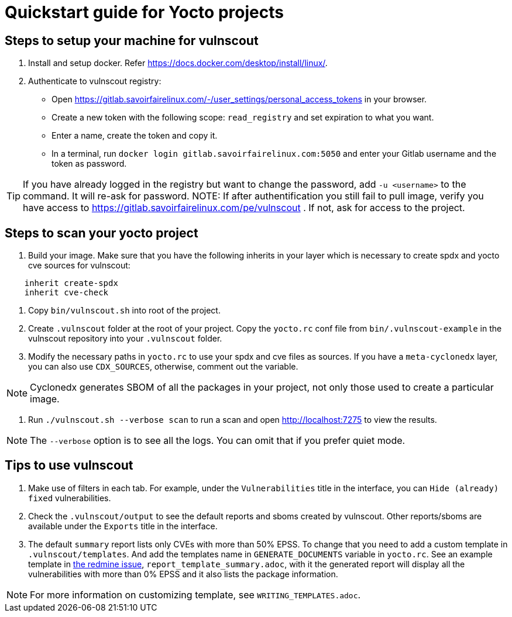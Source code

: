 = Quickstart guide for Yocto projects

== Steps to setup your machine for vulnscout

1. Install and setup docker. Refer https://docs.docker.com/desktop/install/linux/.

2. Authenticate to vulnscout registry:

     - Open https://gitlab.savoirfairelinux.com/-/user_settings/personal_access_tokens in your browser.
     - Create a new token with the following scope: `read_registry` and set expiration to what you want.
     - Enter a name, create the token and copy it.
     - In a terminal, run `docker login gitlab.savoirfairelinux.com:5050` and enter your Gitlab username and the token as password.

TIP: If you have already logged in the registry but want to change the password, add `-u <username>` to the command. It will re-ask for password.
NOTE: If after authentification you still fail to pull image, verify you have access to https://gitlab.savoirfairelinux.com/pe/vulnscout . If not, ask for access to the project.

== Steps to scan your yocto project

1. Build your image. Make sure that you have the following inherits in your layer which is necessary to create spdx and yocto cve sources for vulnscout: +
[source,conf]
----
    inherit create-spdx
    inherit cve-check
----

2. Copy `bin/vulnscout.sh` into root of the project.

3. Create `.vulnscout` folder at the root of your project. Copy the `yocto.rc` conf file from `bin/.vulnscout-example` in the vulnscout repository into your `.vulnscout` folder.

4. Modify the necessary paths in `yocto.rc` to use your spdx and cve files as sources. If you have a `meta-cyclonedx` layer, you can also use `CDX_SOURCES`, otherwise, comment out the variable.

NOTE: Cyclonedx generates SBOM of all the packages in your project, not only those used to create a particular image.

5. Run `./vulnscout.sh --verbose scan` to run a scan and open http://localhost:7275 to view the results.

NOTE: The `--verbose` option is to see all the logs. You can omit that if you prefer quiet mode.

== Tips to use vulnscout

1. Make use of filters in each tab. For example, under the `Vulnerabilities` title in the interface, you can `Hide (already) fixed` vulnerabilities.

2. Check the `.vulnscout/output` to see the default reports and sboms created by vulnscout. Other reports/sboms are available under the `Exports` title in the interface.

3. The default `summary` report lists only CVEs with more than 50% EPSS. To change that you need to add a custom template in `.vulnscout/templates`. And add the templates name in `GENERATE_DOCUMENTS` variable in `yocto.rc`. See an example template in https://r1.sfl.team/issues/15570[the redmine issue], `report_template_summary.adoc`, with it the generated report will display all the vulnerabilities with more than 0% EPSS and it also lists the package information.

NOTE: For more information on customizing template, see `WRITING_TEMPLATES.adoc`.

